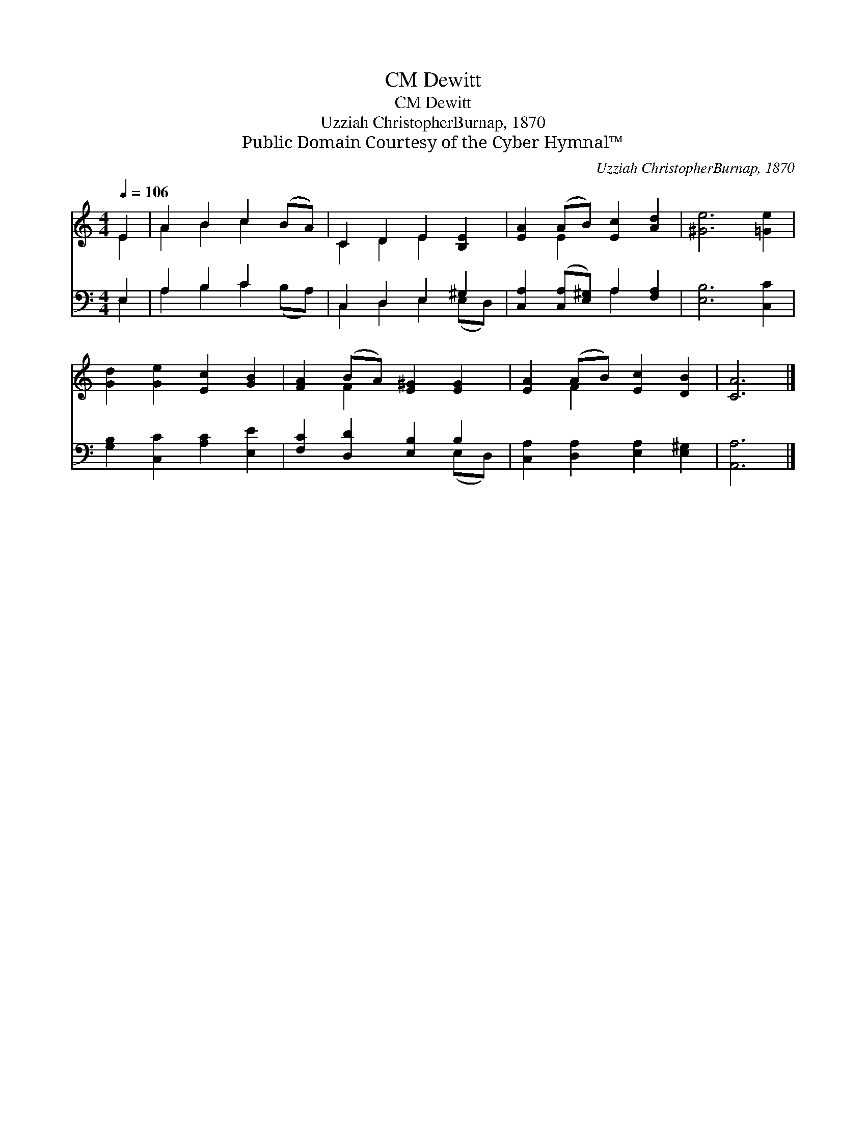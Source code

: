 X:1
T:Dewitt, CM
T:Dewitt, CM
T:Uzziah ChristopherBurnap, 1870
T:Public Domain Courtesy of the Cyber Hymnal™
C:Uzziah ChristopherBurnap, 1870
Z:Public Domain
Z:Courtesy of the Cyber Hymnal™
%%score ( 1 2 ) ( 3 4 )
L:1/8
Q:1/4=106
M:4/4
K:C
V:1 treble 
V:2 treble 
V:3 bass 
V:4 bass 
V:1
 E2 | A2 B2 c2 (BA) | C2 D2 E2 [B,E]2 | [EA]2 (AB) [Ec]2 [Ad]2 | [^Ge]6 [=Ge]2 | %5
 [Gd]2 [Ge]2 [Ec]2 [GB]2 | [FA]2 (BA) [E^G]2 [EG]2 | [EA]2 (AB) [Ec]2 [DB]2 | [CA]6 |] %9
V:2
 E2 | A2 B2 c2 x2 | C2 D2 E2 x2 | x2 E2 x4 | x8 | x8 | x2 F2 x4 | x2 F2 x4 | x6 |] %9
V:3
 E,2 | A,2 B,2 C2 x2 | C,2 D,2 E,2 ^G,2 | [C,A,]2 ([C,A,][E,^G,]) A,2 [F,A,]2 | [E,B,]6 [C,C]2 | %5
 [G,B,]2 [C,C]2 [A,C]2 [E,E]2 | [F,C]2 [D,D]2 [E,B,]2 B,2 | [C,A,]2 [D,A,]2 [E,A,]2 [E,^G,]2 | %8
 [A,,A,]6 |] %9
V:4
 E,2 | A,2 B,2 C2 (B,A,) | C,2 D,2 E,2 (E,D,) | x4 A,2 x2 | x8 | x8 | x6 (E,D,) | x8 | x6 |] %9

